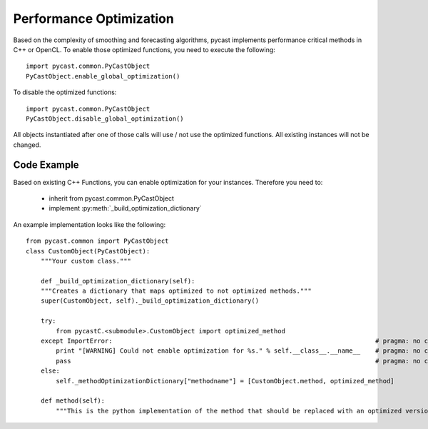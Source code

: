 .. index

Performance Optimization
========================
Based on the complexity of smoothing and forecasting algorithms, pycast implements performance critical methods in C++ or OpenCL.
To enable those optimized functions, you need to execute the following::

    import pycast.common.PyCastObject
    PyCastObject.enable_global_optimization()

To disable the optimized functions::

    import pycast.common.PyCastObject
    PyCastObject.disable_global_optimization()

All objects instantiated after one of those calls will use / not use the optimized functions. All existing instances will not be changed.

Code Example
------------

Based on existing C++ Functions, you can enable optimization for your instances.
Therefore you need to:

  * inherit from pycast.common.PyCastObject
  * implement :py:meth:`_build_optimization_dictionary`

An example implementation looks like the following::

    from pycast.common import PyCastObject
    class CustomObject(PyCastObject):
        """Your custom class."""

        def _build_optimization_dictionary(self):
        """Creates a dictionary that maps optimized to not optimized methods."""
        super(CustomObject, self)._build_optimization_dictionary()

        try:
            from pycastC.<submodule>.CustomObject import optimized_method
        except ImportError:                                                                      # pragma: no cover
            print "[WARNING] Could not enable optimization for %s." % self.__class__.__name__    # pragma: no cover
            pass                                                                                 # pragma: no cover
        else:
            self._methodOptimizationDictionary["methodname"] = [CustomObject.method, optimized_method]

        def method(self):
            """This is the python implementation of the method that should be replaced with an optimized version."""

